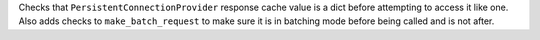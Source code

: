 Checks that ``PersistentConnectionProvider`` response cache value is a dict before attempting to access it like one. Also adds checks to ``make_batch_request`` to make sure it is in batching mode before being called and is not after.
